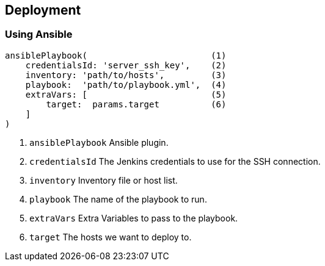 == Deployment

=== Using Ansible

[source,groovy]
----
ansiblePlaybook(                        (1)
    credentialsId: 'server_ssh_key',    (2)
    inventory: 'path/to/hosts',         (3)
    playbook:  'path/to/playbook.yml',  (4)
    extraVars: [                        (5)
        target:  params.target          (6)
    ]
)
----

1. `ansiblePlaybook` Ansible plugin.
2. `credentialsId` The Jenkins credentials to use for the SSH connection.
3. `inventory` Inventory file or host list.
4. `playbook` The name of the playbook to run.
5. `extraVars` Extra Variables to pass to the playbook.
6. `target` The hosts we want to deploy to.
